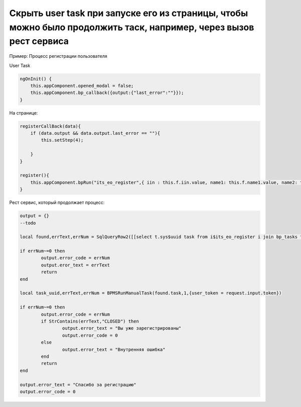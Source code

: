 Скрыть user task при запуске его из страницы, чтобы можно было продолжить таск, например, через вызов рест сервиса
===================================================================================================================================================

Пример: Процесс регистрации пользователя

User Task

.. code-block:: javascript

    ngOnInit() {
        this.appComponent.opened_modal = false;
        this.appComponent.bp_callback({output:{"last_error":""}});
    }

На странице:

.. code-block:: javascript	

    registerCallBack(data){
        if (data.output && data.output.last_error == ""){
            this.setStep(4);
            
        }
    }
    
    register(){
        this.appComponent.bpRun("its_eo_register",{ iin : this.f.iin.value, name1: this.f.name1.value, name2: this.f.name2.value, name3: this.f.name3.value, email: this.f.email.value}, (data) => this.registerCallBack(data)); 
    }


Рест сервис, который продолжает процесс:


.. code-block:: lua	


	output = {}
	--todo

	local found,errText,errNum = SqlQueryRow2([[select t.sys$uuid task from i$its_eo_register i join bp_tasks t on t.instance_id=i.id$ where i.token = ?]],request.input.token)

	if errNum~=0 then
		output.error_code = errNum
		output.eror_text = errText
		return
	end

	local task_uuid,errText,errNum = BPMSRunManualTask(found.task,1,{user_token = request.input.token})

	if errNum~=0 then
		output.error_code = errNum
		if StrContains(errText,"CLOSED") then
			output.error_text = "Вы уже зарегистрированы"
			output.error_code = 0
		else
			output.error_text = "Внутренняя ошибка"
		end    
		return
	end

	output.error_text = "Спасибо за регистрацию"
	output.error_code = 0

